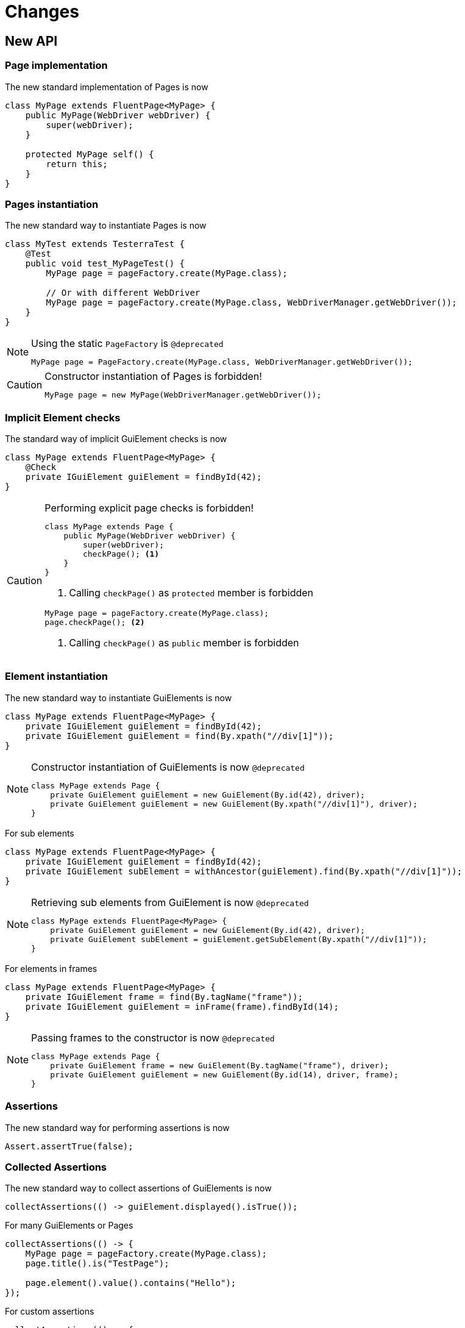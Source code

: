= Changes

== New API

=== Page implementation

The new standard implementation of Pages is now
```java
class MyPage extends FluentPage<MyPage> {
    public MyPage(WebDriver webDriver) {
        super(webDriver);
    }

    protected MyPage self() {
        return this;
    }
}
```

=== Pages instantiation

The new standard way to instantiate Pages is now
```java
class MyTest extends TesterraTest {
    @Test
    public void test_MyPageTest() {
        MyPage page = pageFactory.create(MyPage.class);

        // Or with different WebDriver
        MyPage page = pageFactory.create(MyPage.class, WebDriverManager.getWebDriver());
    }
}
```
[NOTE]
.Using the static `PageFactory` is `@deprecated`
====
```java
MyPage page = PageFactory.create(MyPage.class, WebDriverManager.getWebDriver());
```
====

[CAUTION]
.Constructor instantiation of Pages is forbidden!
====
```java
MyPage page = new MyPage(WebDriverManager.getWebDriver());
```
====

=== Implicit Element checks

The standard way of implicit GuiElement checks is now
```java
class MyPage extends FluentPage<MyPage> {
    @Check
    private IGuiElement guiElement = findById(42);
}
```

[CAUTION]
.Performing explicit page checks is forbidden!
====
```java
class MyPage extends Page {
    public MyPage(WebDriver webDriver) {
        super(webDriver);
        checkPage(); <1>
    }
}
```
<1> Calling `checkPage()` as `protected` member is forbidden
```java
MyPage page = pageFactory.create(MyPage.class);
page.checkPage(); <2>
```
<2> Calling `checkPage()` as `public` member is forbidden
====

=== Element instantiation

The new standard way to instantiate GuiElements is now
```java
class MyPage extends FluentPage<MyPage> {
    private IGuiElement guiElement = findById(42);
    private IGuiElement guiElement = find(By.xpath("//div[1]"));
}
```

[NOTE]
.Constructor instantiation of GuiElements is now `@deprecated`
====
```java
class MyPage extends Page {
    private GuiElement guiElement = new GuiElement(By.id(42), driver);
    private GuiElement guiElement = new GuiElement(By.xpath("//div[1]"), driver);
}
```
====

For sub elements
```java
class MyPage extends FluentPage<MyPage> {
    private IGuiElement guiElement = findById(42);
    private IGuiElement subElement = withAncestor(guiElement).find(By.xpath("//div[1]"));
}
```

[NOTE]
.Retrieving sub elements from GuiElement is now `@deprecated`
====
```java
class MyPage extends FluentPage<MyPage> {
    private GuiElement guiElement = new GuiElement(By.id(42), driver);
    private GuiElement subElement = guiElement.getSubElement(By.xpath("//div[1]"));
}
```
====

For elements in frames
```java
class MyPage extends FluentPage<MyPage> {
    private IGuiElement frame = find(By.tagName("frame"));
    private IGuiElement guiElement = inFrame(frame).findById(14);
}
```

[NOTE]
.Passing frames to the constructor is now `@deprecated`
====
```java
class MyPage extends Page {
    private GuiElement frame = new GuiElement(By.tagName("frame"), driver);
    private GuiElement guiElement = new GuiElement(By.id(14), driver, frame);
}
```
====

=== Assertions

The new standard way for performing assertions is now
```java
Assert.assertTrue(false);
```

=== Collected Assertions

The new standard way to collect assertions of GuiElements is now
```java
collectAssertions(() -> guiElement.displayed().isTrue());
```

For many GuiElements or Pages
```java
collectAssertions(() -> {
    MyPage page = pageFactory.create(MyPage.class);
    page.title().is("TestPage");

    page.element().value().contains("Hello");
});
```

For custom assertions
```java
collectAssertions(() -> {
    String data = loadSomeData();
    Assert.assertEquals(data, "Hello World", "some data");
});
```

For other test methods
```java
@Test
public void test_CollectEverything() {
    collectAssertions(() -> test_TestSomething());
}
```

[NOTE]
.Using the static `AssertCollector` is now `@deprecated`
====
```java
AssertCollector.assertTrue(false);
```
====

[NOTE]
.Using the GuiElement's assert collector is now `@deprecated`
====
```java
guiElement.assertCollector().assertIsDisplayed();
```
====

[NOTE]
.Forcing standard assertions is now `@deprecated`
====
```java
page.forceGuiElementStandardAsserts();
```
====

[NOTE]
.Setting collected assertions by default is now `@deprecated`
====
```properties
tt.guielement.default.assertcollector=true
```
====

=== Non Functional Assertions

The new standard way for non functional assertions works like <<Collected Assertions>>
```java
nonFunctional(() -> guiElement.displayed().isTrue());
```

[NOTE]
.Using the static `NonFunctionalAssert` is now `@deprecated`
====
```java
NonFunctionalAssert.assertTrue(false);
```
====

[NOTE]
.Using the GuiElement's non functional asserts are now `@deprecated`
====
```java
guiElement.nonFunctionalAsserts().assertIsDisplayed();
```
====

=== Timeouts

The new standard way for setting timeouts is now

```java
withTimeout(1, () -> guiElement.displayed().isTrue());
```

For many GuiElements or Pages
```java
withTimeout(1, () -> {
    MyPage page = pageFactory.create(MyPage.class);
    page.title().is("TestPage");

    page.element().value().contains("Hello");
});
```

For the whole Page
```java
@PageOptions(elementTimeoutInSeconds = 1)
class MyPage extends FluentPage<MyPage> {
}
```

For other test methods
```java
@Test
public void test_TestSomething_fast() {
    withTimeout(1, () -> test_TestSomething());
}
```

[NOTE]
.Setting explicit timeouts on the Page is now `@deprecated`
====
```java
page.setElementTimeoutInSeconds(1);
```
====

[NOTE]
.Setting and restoring explicit timeouts on the GuiElement is now `@deprecated`
====
```java
guiElement.setTimeoutInSeconds(1);
guiElement.restoreDefaultTimeout();
```
====

[NOTE]
.Setting thread local timeouts using static `POConfig` is now `@deprecated`
====
```java
POConfig.setThreadLocalUiElementTimeoutInSeconds(1);
```
====

=== Sub Pages
The new standard way to implement Sub Pages aka Components is
```java
public class MyForm extends Component<MyForm> {
    public MyForm(IGuiElement rootElement) {
        super(rootElement);
    }

    @Override
    protected MyForm self() {
        return this;
    }
}
```
Instantiate components
```java
class MyPage extends FluentPage<MyPage> {
    private MyForm form = withAncestor(find(By.tagName("form"))).createComponent(MyForm.class);
}
```



